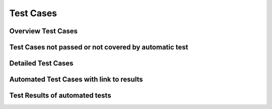 
Test Cases 
================

Overview Test Cases 
------------------------
   
.. needtable::
  :types: test, Test-Case
  :columns: id;title;result;incoming;outpoing
  :style: table
   
Test Cases not passed or not covered by automatic test
--------------------------------------------------------

.. needtable::
  :types: test, Test-Case
  :columns: id;title;result;status
  :style: table
  :filter: result != 'passed' and links_back == []
   
Detailed Test Cases 
-------------------------

.. test:: Test if version controlled
  :id: T_version_controlled
  :tags: system
  :status: closed
  :links: S_git, I_github

  .. uml::

    start
    if (GitHub used?) then (yes)
      :test passes;
    else (no)
      :test fails;
    endif
    stop

.. test:: Test if user friendly
  :id: T_user_friendly
  :tags: system
  :status: open
  :links: I_english, R_user_friendly, S_metric_units

.. test:: Test if BMI is computed
  :id: T_compute_bmi
  :tags: system
  :status: closed
  :links: I_wikipedia_algorithm, I_meter_kilogram, I_wikipedia_algorithm

.. test:: Test if overweight
  :id: T_overweight
  :tags: system
  :status: closed
  :links: I_wikipedia_algorithm

  A test to check if the BMI is overweight.

.. test:: Test if underweight
  :id: T_underweight
  :tags: system
  :status: closed
  :links: I_wikipedia_algorithm

  A test to check if the BMI is underweight.

.. test:: Test if valid height
  :id: T_valid_height
  :tags: system
  :status: closed
  :links: I_wikipedia_algorithm, I_meter_kilogram

  A test to check if the height is valid.

Automated Test Cases with link to results
-----------------------------------------

.. test-case:: Overweight BMI
   :id: A_overweight
   :file: ../../software/bmi/report.xml
   :suite: pytest
   :classname: test_bmi_calculator.TestBMICalculator
   :case: test_bmi_overweight
   :links: T_overweight

   A pytest test case to test underweight.

.. test-case:: Underweight BMI
    :id: A_underweight
    :file: ../../software/bmi/report.xml
    :suite: pytest
    :classname: test_bmi_calculator.TestBMICalculator
    :case: test_bmi_underweight
    :links: T_underweight
  
    A pytest test case to test underweight.

.. test-case:: Normal BMI
   :id: A_normal
   :file: ../../software/bmi/report.xml
   :suite: pytest
   :classname: test_bmi_calculator.TestBMICalculator
   :case: test_bmi_normal
   :links: T_compute_bmi

   A pytest test case to test normal BMI.

.. test-case:: Non-zero height
    :id: A_non_zero_height
    :file: ../../software/bmi/report.xml
    :suite: pytest
    :classname: test_bmi_calculator.TestBMICalculator
    :case: test_zero_height
    :links: T_valid_height
  
    A pytest test case to test non-zero height.

.. test-case:: Non-negative height
    :id: A_non_negative_height
    :file: ../../software/bmi/report.xml
    :suite: pytest
    :classname: test_bmi_calculator.TestBMICalculator
    :case: test_negative_height
    :links: T_valid_height

    A pytest test case to test non-negative height.

Test Results of automated tests
--------------------------------------

.. test-results:: ../../software/bmi/report.xml

.. Test Results of automated tests from C++ version
.. --------------------------------------------------

.. These results are not used in the documentation

.. .. test-results:: ../../software/bmi_cpp/report.xml

.. Test Results of automated tests from Java version
.. --------------------------------------------------

.. These results are not used in the documentation

.. .. test-results:: ../../software/bmi_java/target/surefire-reports/TEST-BMICalculatorTest.xml


